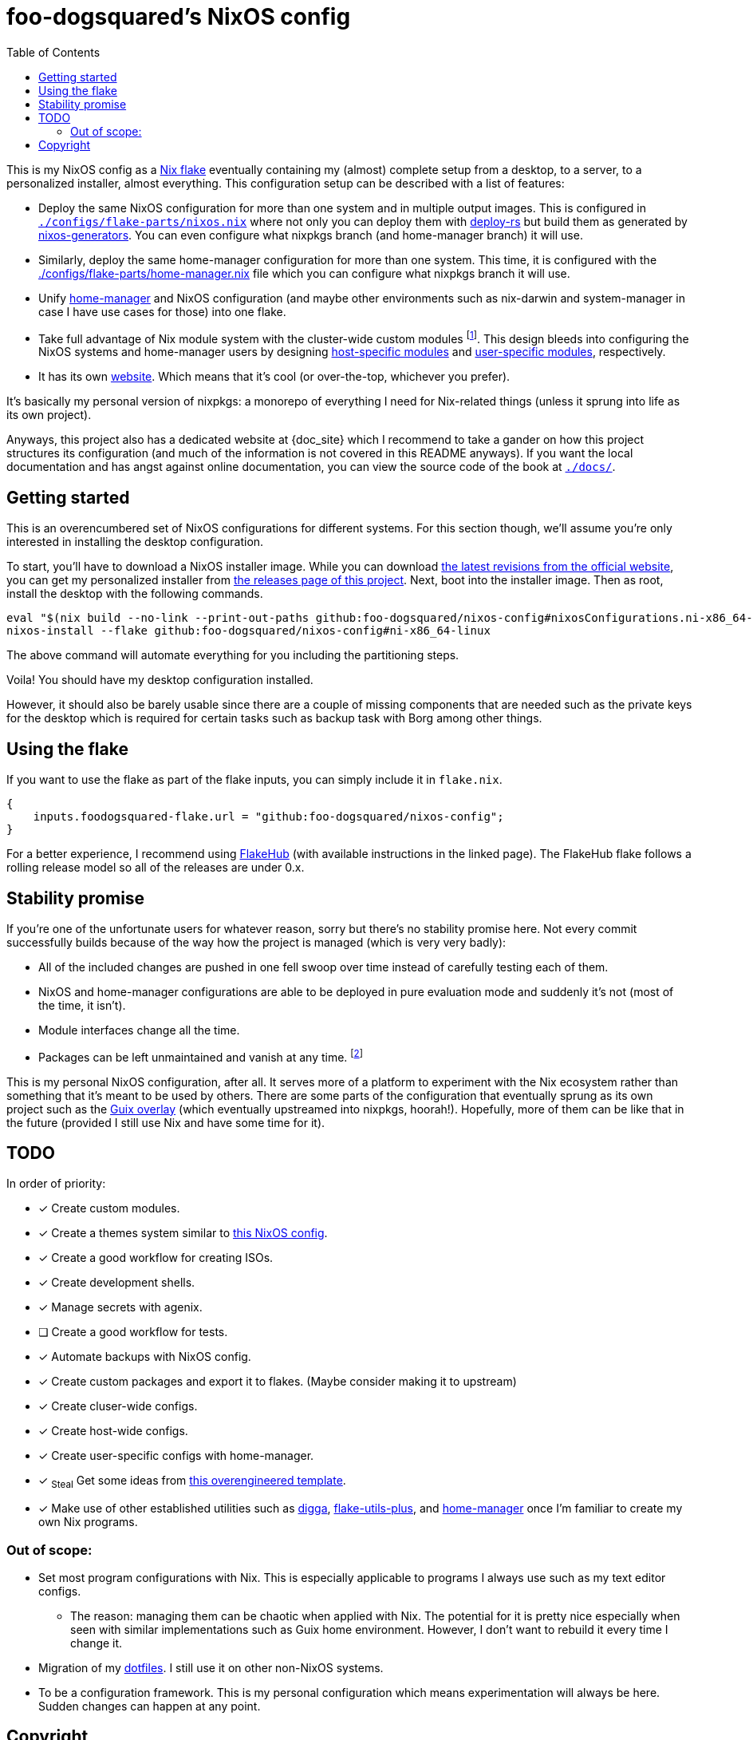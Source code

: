 = foo-dogsquared's NixOS config
:toc:
:devos_link: https://github.com/divnix/digga/tree/580fc57ffaaf9cf3a582372235759dccfe44ac92/examples/devos
:docs_site: https://foo-dogsquared.github.io/nixos-config
:canonical_flake_url: github:foo-dogsquared/nixos-config
:canonical_flake_url_tarball_master: https://github.com/foo-dogsquared/nixos-config/archive/master.tar.gz
:canonical_flake_url_tarball_specific: https://github.com/foo-dogsquared/nixos-config/archive/35c27749c55077727529f412dade862e4deb2ae8.tar.gz

This is my NixOS config as a link:https://www.tweag.io/blog/2020-05-25-flakes/[Nix flake] eventually containing my (almost) complete setup from a desktop, to a server, to a personalized installer, almost everything.
This configuration setup can be described with a list of features:

* Deploy the same NixOS configuration for more than one system and in multiple output images.
This is configured in link:./configs/flake-parts/nixos.nix[`./configs/flake-parts/nixos.nix`] where not only you can deploy them with https://github.com/serokell/deploy-rs[deploy-rs] but build them as generated by https://github.com/nix-community/nixos-generators[nixos-generators].
You can even configure what nixpkgs branch (and home-manager branch) it will use.

* Similarly, deploy the same home-manager configuration for more than one system.
This time, it is configured with the link:./configs/flake-parts/home-manager.nix[./configs/flake-parts/home-manager.nix] file which you can configure what nixpkgs branch it will use.

* Unify https://github.com/nix-community/nixos-generators[home-manager] and NixOS configuration (and maybe other environments such as nix-darwin and system-manager in case I have use cases for those) into one flake.

* Take full advantage of Nix module system with the cluster-wide custom modules footnote:[Most of them are patterned similarly from nixpkgs which made easy to be upstreamed just in case.].
This design bleeds into configuring the NixOS systems and home-manager users by designing https://foo-dogsquared.github.io/nixos-config/04-nixos-modules/04-host-specific-modules/[host-specific modules] and https://foo-dogsquared.github.io/nixos-config/05-home-manager/#_user_specific_modules[user-specific modules], respectively.

* It has its own https://foo-dogsquared.github.io/nixos-config[website].
Which means that it's cool (or over-the-top, whichever you prefer).

It's basically my personal version of nixpkgs: a monorepo of everything I need for Nix-related things (unless it sprung into life as its own project).

Anyways, this project also has a dedicated website at {doc_site} which I recommend to take a gander on how this project structures its configuration (and much of the information is not covered in this README anyways).
If you want the local documentation and has angst against online documentation, you can view the source code of the book at link:./docs/[`./docs/`].




== Getting started

This is an overencumbered set of NixOS configurations for different systems.
For this section though, we'll assume you're only interested in installing the desktop configuration.

To start, you'll have to download a NixOS installer image.
While you can download link:https://releases.nixos.org/?prefix=nixos/unstable/[the latest revisions from the official website], you can get my personalized installer from link:https://github.com/foo-dogsquared/nixos-config/releases/tag/latest[the releases page of this project].
Next, boot into the installer image.
Then as root, install the desktop with the following commands.

[source, shell, subs=attributes]
----
eval "$(nix build --no-link --print-out-paths {canonical_flake_url}#nixosConfigurations.ni-x86_64-linux.config.system.build.diskoScript)"
nixos-install --flake {canonical_flake_url}#ni-x86_64-linux
----

The above command will automate everything for you including the partitioning steps.

Voila!
You should have my desktop configuration installed.

However, it should also be barely usable since there are a couple of missing components that are needed such as the private keys for the desktop which is required for certain tasks such as backup task with Borg among other things.




== Using the flake

If you want to use the flake as part of the flake inputs, you can simply include it in `flake.nix`.

[source, nix]
----
{
    inputs.foodogsquared-flake.url = "github:foo-dogsquared/nixos-config";
}
----

For a better experience, I recommend using https://flakehub.com/flake/foo-dogsquared/nixos-config[FlakeHub] (with available instructions in the linked page).
The FlakeHub flake follows a rolling release model so all of the releases are under 0.x.




== Stability promise

If you're one of the unfortunate users for whatever reason, sorry but there's no stability promise here.
Not every commit successfully builds because of the way how the project is managed (which is very very badly):

* All of the included changes are pushed in one fell swoop over time instead of carefully testing each of them.
* NixOS and home-manager configurations are able to be deployed in pure evaluation mode and suddenly it's not (most of the time, it isn't).
* Module interfaces change all the time.
* Packages can be left unmaintained and vanish at any time. footnote:[The ones I actively maintain are in nixpkgs anyways.]

This is my personal NixOS configuration, after all.
It serves more of a platform to experiment with the Nix ecosystem rather than something that it's meant to be used by others.
There are some parts of the configuration that eventually sprung as its own project such as the https://github.com/foo-dogsquared/nix-overlay-guix[Guix overlay] (which eventually upstreamed into nixpkgs, hoorah!).
Hopefully, more of them can be like that in the future (provided I still use Nix and have some time for it).




== TODO

In order of priority:

* [x] Create custom modules.
* [x] Create a themes system similar to link:https://github.com/hlissner/dotfiles[this NixOS config].
* [x] Create a good workflow for creating ISOs.
* [x] Create development shells.
* [x] Manage secrets with agenix.
* [ ] Create a good workflow for tests.
* [x] Automate backups with NixOS config.
* [x] Create custom packages and export it to flakes. (Maybe consider making it to upstream)
* [x] Create cluser-wide configs.
* [x] Create host-wide configs.
* [x] Create user-specific configs with home-manager.
* [x] ~Steal~ Get some ideas from link:{devos_link}[this overengineered template].
* [x] Make use of other established utilities such as link:https://github.com/divnix/digga/[digga], link:https://github.com/gytis-ivaskevicius/flake-utils-plus[flake-utils-plus], and link:https://github.com/nix-community/home-manager[home-manager] once I'm familiar to create my own Nix programs.


=== Out of scope:

* Set most program configurations with Nix.
This is especially applicable to programs I always use such as my text editor configs.

** The reason: managing them can be chaotic when applied with Nix.
The potential for it is pretty nice especially when seen with similar implementations such as Guix home environment.
However, I don't want to rebuild it every time I change it.

* Migration of my link:https://github.com/foo-dogsquared/dotfiles[dotfiles].
I still use it on other non-NixOS systems.

* To be a configuration framework.
This is my personal configuration which means experimentation will always be here.
Sudden changes can happen at any point.




== Copyright

This project is licensed under MIT license.
I just chose it to make it easier to upstream parts of this project to nixpkgs and to make it easier to copy it without much problems (just don't forget to add attribution as indicated from the license).
Please see link:./LICENSE[`./LICENSE`] for the full text.

